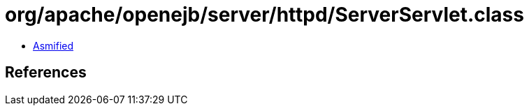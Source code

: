= org/apache/openejb/server/httpd/ServerServlet.class

 - link:ServerServlet-asmified.java[Asmified]

== References

